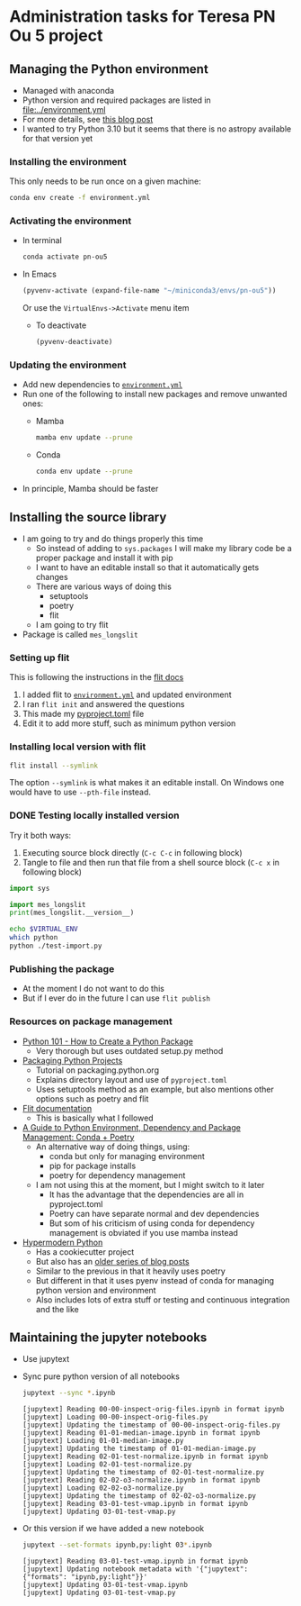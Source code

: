 * Administration tasks for Teresa PN Ou 5 project

** Managing the Python environment
+ Managed with anaconda
+ Python version and required packages are listed in [[file:../environment.yml]]
+ For more details, see [[https://haveagreatdata.com/posts/data-science-python-dependency-management/][this blog post]]
+ I wanted to try Python 3.10 but it seems that there is no astropy available for that version yet
*** Installing the environment
This only needs to be run once on a given machine:
#+begin_src sh :dir .. :eval no
  conda env create -f environment.yml 
#+end_src

*** Activating the environment
+ In terminal
  #+begin_src sh
    conda activate pn-ou5
  #+end_src
+ In Emacs
  #+begin_src emacs-lisp :results silent
    (pyvenv-activate (expand-file-name "~/miniconda3/envs/pn-ou5"))
  #+end_src
  Or use the ~VirtualEnvs->Activate~ menu item
  + To deactivate
    #+begin_src emacs-lisp :results silent
      (pyvenv-deactivate)
    #+end_src
*** Updating the environment
+ Add new dependencies to [[file:~/Dropbox/teresa-pn-ou5/environment.yml][~environment.yml~]]
+ Run one of the following to install new packages and remove unwanted ones:
  + Mamba
    #+begin_src sh
      mamba env update --prune
    #+end_src
  + Conda
    #+begin_src sh
      conda env update --prune
    #+end_src
+ In principle, Mamba should be faster

** Installing the source library
+ I am going to try and do things properly this time
  + So instead of adding to ~sys.packages~ I will make my library code be a proper package and install it with pip
  + I want to have an editable install so that it automatically gets changes
  + There are various ways of doing this
    + setuptools
    + poetry
    + flit
  + I am going to try flit
+ Package is called ~mes_longslit~


*** Setting up flit
This is following the instructions in the [[https://flit.readthedocs.io/en/latest/index.html][flit docs]]

1. I added flit to [[file:~/Dropbox/teresa-pn-ou5/environment.yml][~environment.yml~]] and updated environment
2. I ran ~flit init~ and answered the questions
3. This made my [[file:~/Dropbox/teresa-pn-ou5/pyproject.toml][pyproject.toml]] file
4. Edit it to add more stuff, such as minimum python version


*** Installing local version with flit
#+begin_src sh
  flit install --symlink
#+end_src
The option ~--symlink~ is what makes it an editable install.  On Windows one would have to use ~--pth-file~ instead.

*** DONE Testing locally installed version
CLOSED: [2021-11-01 Mon 20:01]

Try it both ways:
1. Executing source block directly (~C-c C-c~ in following block)
2. Tangle to file and then run that file from a shell source block (~C-c x~ in following block)

#+begin_src python :tangle test-import.py :results output verbatim
  import sys

  import mes_longslit
  print(mes_longslit.__version__)
#+end_src

#+RESULTS:
: 0.1

#+begin_src sh :results verbatim
  echo $VIRTUAL_ENV
  which python
  python ./test-import.py
#+end_src

#+RESULTS:
: /Users/will/miniconda3/envs/pn-ou5/
: /Users/will/miniconda3/envs/pn-ou5/bin/python
: 0.1


*** Publishing the package
+ At the moment I do not want to do this
+ But if I ever do in the future I can use ~flit publish~


*** Resources on package management
+ [[https://www.blog.pythonlibrary.org/2021/09/23/python-101-how-to-create-a-python-package/][Python 101 - How to Create a Python Package]]
  + Very thorough but uses outdated setup.py method
+ [[https://packaging.python.org/tutorials/packaging-projects/#configuring-metadata][Packaging Python Projects]]
  + Tutorial on packaging.python.org
  + Explains directory layout and use of ~pyproject.toml~
  + Uses setuptools method as an example, but also mentions other options such as poetry and flit
+ [[https://flit.readthedocs.io/en/latest/index.html][Flit documentation]]
  + This is basically what I followed
+ [[https://ealizadeh.com/blog/guide-to-python-env-pkg-dependency-using-conda-poetry][A Guide to Python Environment, Dependency and Package Management: Conda + Poetry]]
  + An alternative way of doing things, using:
    + conda but only for managing environment
    + pip for package installs
    + poetry for dependency management
  + I am not using this at the moment, but I might switch to it later
    + It has the advantage that the dependencies are all in pyproject.toml
    + Poetry can have separate normal and dev dependencies
    + But som of his criticism of using conda for dependency management is obviated if you use mamba instead
+ [[https://cookiecutter-hypermodern-python.readthedocs.io][Hypermodern Python]]
  + Has a cookiecutter project
  + But also has an [[https://cjolowicz.github.io/posts/hypermodern-python-01-setup/][older series of blog posts]]
  + Similar to the previous in that it heavily uses poetry
  + But different in that it uses pyenv instead of conda for managing python version and environment
  + Also includes lots of extra stuff or testing and continuous integration and the like

** Maintaining the jupyter notebooks
+ Use jupytext
+ Sync pure python version of all notebooks
  #+begin_src sh :dir ../notebooks :results verbatim
    jupytext --sync *.ipynb
  #+end_src

  #+RESULTS:
  #+begin_example
  [jupytext] Reading 00-00-inspect-orig-files.ipynb in format ipynb
  [jupytext] Loading 00-00-inspect-orig-files.py
  [jupytext] Updating the timestamp of 00-00-inspect-orig-files.py
  [jupytext] Reading 01-01-median-image.ipynb in format ipynb
  [jupytext] Loading 01-01-median-image.py
  [jupytext] Updating the timestamp of 01-01-median-image.py
  [jupytext] Reading 02-01-test-normalize.ipynb in format ipynb
  [jupytext] Loading 02-01-test-normalize.py
  [jupytext] Updating the timestamp of 02-01-test-normalize.py
  [jupytext] Reading 02-02-o3-normalize.ipynb in format ipynb
  [jupytext] Loading 02-02-o3-normalize.py
  [jupytext] Updating the timestamp of 02-02-o3-normalize.py
  [jupytext] Reading 03-01-test-vmap.ipynb in format ipynb
  [jupytext] Updating 03-01-test-vmap.py
  #+end_example

+ Or this version if we have added a new notebook
    #+begin_src sh :dir ../notebooks :results verbatim
    jupytext --set-formats ipynb,py:light 03*.ipynb
  #+end_src

  #+RESULTS:
  : [jupytext] Reading 03-01-test-vmap.ipynb in format ipynb
  : [jupytext] Updating notebook metadata with '{"jupytext": {"formats": "ipynb,py:light"}}'
  : [jupytext] Updating 03-01-test-vmap.ipynb
  : [jupytext] Updating 03-01-test-vmap.py

